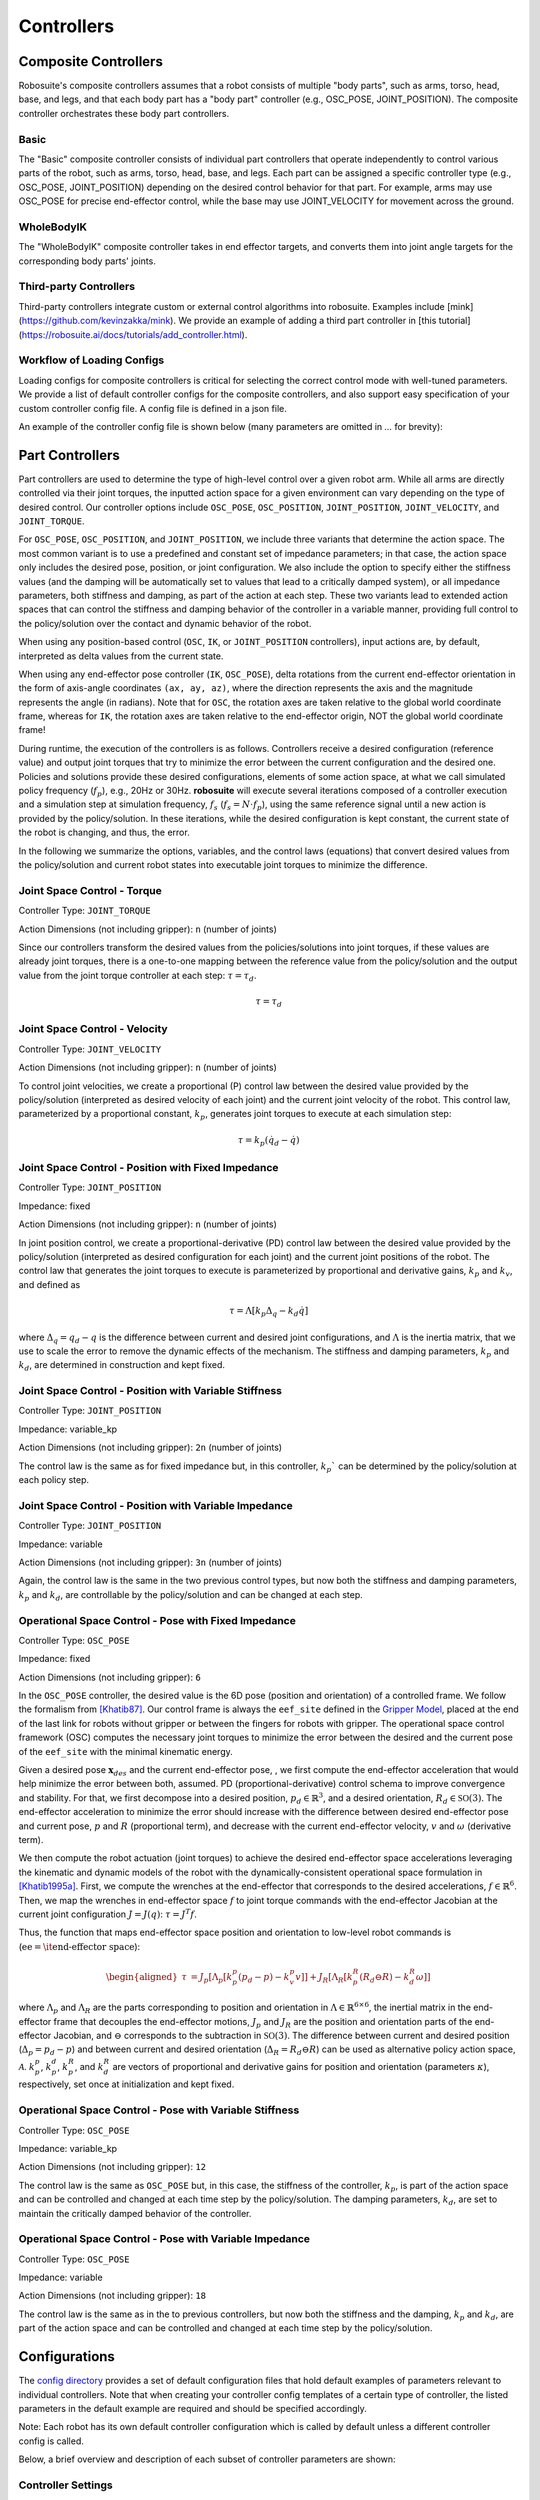 Controllers
==============

Composite Controllers
---------------------

Robosuite's composite controllers assumes that a robot consists of multiple "body parts", such as arms, torso, head, base, and legs, and that each body part has
a "body part" controller (e.g., OSC_POSE, JOINT_POSITION). The composite controller orchestrates these body part controllers.

Basic
******

The "Basic" composite controller consists of individual part controllers that operate independently to control various parts of the robot, such as arms, torso, head, base, and legs.
Each part can be assigned a specific controller type (e.g., OSC_POSE, JOINT_POSITION) depending on the desired control behavior for that part. 
For example, arms may use OSC_POSE for precise end-effector control, while the base may use JOINT_VELOCITY for movement across the ground. 


WholeBodyIK
*************

The "WholeBodyIK" composite controller takes in end effector targets, and converts them into joint angle targets for the corresponding body parts' joints.


Third-party Controllers
***********************

Third-party controllers integrate custom or external control algorithms into robosuite. Examples include [mink](https://github.com/kevinzakka/mink). We provide 
an example of adding a third part controller in [this tutorial](https://robosuite.ai/docs/tutorials/add_controller.html).


Workflow of Loading Configs
****************************
Loading configs for composite controllers is critical for selecting the correct control mode with well-tuned parameters. We provide a list of default controller configs for the composite controllers, and also support easy specification of your custom controller config file. A config file is defined in a json file. 

An example of the controller config file is shown below (many parameters are omitted in `...` for brevity):

.. toggle::

    Example for defining BASIC controller.

    .. code-block:: json

        {
        "type": "BASIC",
        "body_parts": {
            "arms": {
                "right": {
                    "type": "OSC_POSE",
                    "input_max": 1,
                    "input_min": -1,
                    "output_max": [0.05, 0.05, 0.05, 0.5, 0.5, 0.5],
                    "output_min": [-0.05, -0.05, -0.05, -0.5, -0.5, -0.5],
                    "kp": 150,
                    ...
                },
                "left": {
                    "type": "OSC_POSE",
                    ...
                }
            },
            "torso": {
                "type" : "JOINT_POSITION",
                ...
            },
            "head": {
                "type" : "JOINT_POSITION",
                ...
            },
            "base": {
                "type": "JOINT_VELOCITY",
                ...
            },
            "legs": {
                "type": "JOINT_POSITION",
                ...
            }
            }
        }



Part Controllers
------------------ 

Part controllers are used to determine the type of high-level control over a given robot arm. While all arms are directly controlled via their joint torques, the inputted action space for a given environment can vary depending on the type of desired control. Our controller options include ``OSC_POSE``, ``OSC_POSITION``, ``JOINT_POSITION``, ``JOINT_VELOCITY``, and ``JOINT_TORQUE``.

For ``OSC_POSE``, ``OSC_POSITION``, and ``JOINT_POSITION``, we include three variants that determine the action space. The most common variant is to use a predefined and constant set of impedance parameters; in that case, the action space only includes the desired pose, position, or joint configuration. We also include the option to specify either the stiffness values (and the damping will be automatically set to values that lead to a critically damped system), or all impedance parameters, both stiffness and damping, as part of the action at each step. These two variants lead to extended action spaces that can control the stiffness and damping behavior of the controller in a variable manner, providing full control to the policy/solution over the contact and dynamic behavior of the robot.

When using any position-based control (``OSC``, ``IK``, or ``JOINT_POSITION`` controllers), input actions are, by default,
interpreted as delta values from the current state.

When using any end-effector pose controller (``IK``, ``OSC_POSE``), delta rotations from the current end-effector orientation
in the form of axis-angle coordinates ``(ax, ay, az)``, where the direction represents the axis and the magnitude
represents the angle (in radians). Note that for ``OSC``, the rotation axes are taken relative to the global world
coordinate frame, whereas for ``IK``, the rotation axes are taken relative to the end-effector origin, NOT the global world coordinate frame!

During runtime, the execution of the controllers is as follows. Controllers receive a desired configuration (reference value) and output joint torques that try to minimize the error between the current configuration and the desired one. Policies and solutions provide these desired configurations, elements of some action space, at what we call simulated policy frequency (:math:`f_{p}`), e.g., 20Hz or 30Hz. **robosuite** will execute several iterations composed of a controller execution and a simulation step at simulation frequency, :math:`f_s` (:math:`f_s = N\cdot f_p`), using the same reference signal until a new action is provided by the policy/solution. In these iterations, while the desired configuration is kept constant, the current state of the robot is changing, and thus, the error.

In the following we summarize the options, variables, and the control laws (equations) that convert desired values from the policy/solution and current robot states into executable joint torques to minimize the difference.

Joint Space Control - Torque
*********************************
Controller Type: ``JOINT_TORQUE``

Action Dimensions (not including gripper): ``n`` (number of joints)

Since our controllers transform the desired values from the policies/solutions into joint torques, if these values are already joint torques, there is a one-to-one mapping between the reference value from the policy/solution and the output value from the joint torque controller at each step: :math:`\tau = \tau_d`.

.. math::
    \begin{equation}
    \tau = \tau_d
    \end{equation}

Joint Space Control - Velocity
*********************************
Controller Type: ``JOINT_VELOCITY``

Action Dimensions (not including gripper): ``n`` (number of joints)

To control joint velocities, we create a proportional (P) control law between the desired value provided by the policy/solution (interpreted as desired velocity of each joint) and the current joint velocity of the robot. This control law, parameterized by a proportional constant, :math:`k_p`, generates joint torques to execute at each simulation step:

.. math::
    \tau = k_p (\dot{q}_d - \dot{q})


Joint Space Control - Position with Fixed Impedance
********************************************************
Controller Type: ``JOINT_POSITION``

Impedance: fixed

Action Dimensions (not including gripper): ``n`` (number of joints)

In joint position control, we create a proportional-derivative (PD) control law between the desired value provided by the policy/solution (interpreted as desired configuration for each joint) and the current joint positions of the robot. The control law that generates the joint torques to execute is parameterized by proportional and derivative gains, :math:`k_p` and :math:`k_v`, and defined as

.. math::
    \begin{equation}
    \tau = \Lambda \left[k_p \Delta_q - k_d\dot{q}\right]
    \end{equation} 

where :math:`\Delta_q  = q_d - q` is the difference between current and desired joint configurations, and :math:`\Lambda` is the inertia matrix, that we use to scale the error to remove the dynamic effects of the mechanism. The stiffness and damping parameters, :math:`k_p` and :math:`k_d`, are determined in construction and kept fixed.

Joint Space Control - Position with Variable Stiffness
***********************************************************
Controller Type: ``JOINT_POSITION``

Impedance: variable_kp

Action Dimensions (not including gripper): ``2n`` (number of joints)

The control law is the same as for fixed impedance but, in this controller, :math:`k_p`` can be determined by the policy/solution at each policy step.

Joint Space Control - Position with Variable Impedance
***********************************************************
Controller Type: ``JOINT_POSITION``

Impedance: variable

Action Dimensions (not including gripper): ``3n`` (number of joints)

Again, the control law is the same in the two previous control types, but now both the stiffness and damping parameters, :math:`k_p` and :math:`k_d`, are controllable by the policy/solution and can be changed at each step.

Operational Space Control - Pose with Fixed Impedance
**********************************************************
Controller Type: ``OSC_POSE``

Impedance: fixed

Action Dimensions (not including gripper): ``6``

In the ``OSC_POSE`` controller, the desired value is the 6D pose (position and orientation) of a controlled frame. We follow the formalism from `[Khatib87] <https://ieeexplore.ieee.org/document/1087068>`_. Our control frame is always the ``eef_site`` defined in the `Gripper Model <https://robosuite.ai/docs/modeling/robot_model.html#gripper-model>`_, placed at the end of the last link for robots without gripper or between the fingers for robots with gripper. The operational space control framework (OSC) computes the necessary joint torques to minimize the error between the desired and the current pose of the ``eef_site`` with the minimal kinematic energy. 

Given a desired pose :math:`\mathbf{x}_{\mathit{des}}` and the current end-effector pose, , we first compute the end-effector acceleration that would help minimize the error between both, assumed. PD (proportional-derivative) control schema to improve convergence and stability. For that, we first decompose into a desired position, :math:`p_d \in \mathbb{R}^3`, and a desired orientation, :math:`R_d \in \mathbb{SO}(3)`. The end-effector acceleration to minimize the error should increase with the difference between desired end-effector pose and current pose, :math:`p` and :math:`R` (proportional term), and decrease with the current end-effector velocity, :math:`v` and :math:`\omega` (derivative term).

We then compute the robot actuation (joint torques) to achieve the desired end-effector space accelerations leveraging the kinematic and dynamic models of the robot with the dynamically-consistent operational space formulation in `[Khatib1995a] <https://journals.sagepub.com/doi/10.1177/027836499501400103>`_. First, we compute the wrenches at the end-effector that corresponds to the desired accelerations, :math:`{f}\in\mathbb{R}^{6}`.
Then, we map the wrenches in end-effector space :math:`{f}` to joint torque commands with the end-effector Jacobian at the current joint configuration :math:`J=J(q)`: :math:`\tau = J^T{f}`. 

Thus, the function that maps end-effector space position and orientation to low-level robot commands is (:math:`\textrm{ee} = \textrm{\it end-effector space}`):

.. math::

    \begin{equation}
    \begin{aligned}
    \tau &= J_p[\Lambda_p[k_p^p (p_d - p) - k_v^p v]] + J_R[\Lambda_R\left[k_p^R(R_d \ominus R) - k_d^R \omega \right]]
    \end{aligned}
    \end{equation}

where :math:`\Lambda_p` and :math:`\Lambda_R` are the parts corresponding to position and orientation in :math:`\Lambda \in \mathbb{R}^{6\times6}`, the inertial matrix in the end-effector frame that decouples the end-effector motions, :math:`J_p` and :math:`J_R` are the position and orientation parts of the end-effector Jacobian, and :math:`\ominus` corresponds to the subtraction in :math:`\mathbb{SO}(3)`. The difference between current and desired position (:math:`\Delta_p= p_d - p`) and between current and desired orientation (:math:`\Delta_R = R_d \ominus R`) can be used as alternative policy action space, :math:`\mathcal{A}`. :math:`k_p^p`, :math:`k_p^d`, :math:`k_p^R`, and :math:`k_d^R` are vectors of proportional and derivative gains for position and orientation (parameters :math:`\kappa`), respectively, set once at initialization and kept fixed.

Operational Space Control - Pose with Variable Stiffness
*************************************************************
Controller Type: ``OSC_POSE``

Impedance: variable_kp

Action Dimensions (not including gripper): ``12``

The control law is the same as ``OSC_POSE`` but, in this case, the stiffness of the controller, :math:`k_p`, is part of the action space and can be controlled and changed at each time step by the policy/solution. The damping parameters, :math:`k_d`, are set to maintain the critically damped behavior of the controller.

Operational Space Control - Pose with Variable Impedance
*********************************************************
Controller Type: ``OSC_POSE``

Impedance: variable

Action Dimensions (not including gripper): ``18``

The control law is the same as in the to previous controllers, but now both the stiffness and the damping, :math:`k_p` and :math:`k_d`, are part of the action space and can be controlled and changed at each time step by the policy/solution. 


Configurations
---------------

The `config directory <https://github.com/ARISE-Initiative/robosuite/tree/master/robosuite/controllers/config>`_ provides a set of default configuration files that hold default examples of parameters relevant to individual controllers. Note that when creating your controller config templates of a certain type of controller, the listed parameters in the default example are required and should be specified accordingly.

Note: Each robot has its own default controller configuration which is called by default unless a different controller config is called.

Below, a brief overview and description of each subset of controller parameters are shown:

Controller Settings  
********************
* ``type``: Type of controller to control. Can be ``OSC_POSE``, ``OSC_POSITION``, ``IK_POSE``, ``JOINT_POSITION``, ``JOINT_VELOCITY``, or ``JOINT_TORQUE``
* ``interpolation``: If not ``null``, specified type of interpolation to use between desired actions. Currently only ``linear`` is supported.
* ``ramp_ratio``: If using ``linear`` interpolation, specifies the proportion of allotted timesteps (value from [0, 1]) over which to execute the interpolated commands.
* ``{...}_limits``: Limits for that specific controller. E.g.: for a ``JOINT_POSITION``, the relevant limits are its joint positions, ``qpos_limits`` . Can be either a 2-element list (same min/max limits across entire relevant space), or a list of lists (specific limits for each component)
* ``ik_{pos, ori}_limit``: Only applicable for IK controller. Limits the magnitude of the desired relative change in position / orientation.
* ``{input,output}_{min,max}``: Scaling ranges for mapping action space inputs into controller inputs. Settings these limits will automatically clip the action space input to be within the ``input_{min,max}`` before mapping the requested value into the specified ``output_{min,max}`` range. Can be either a scalar (same limits across entire action space), or a list (specific limits for each action component)
* ``kp``: Where relevant, specifies the proportional gain for the controller. Can be either be a scalar (same value for all controller dimensions), or a list (specific values for each dimension)
* ``damping_ratio``: Where relevant, specifies the damping ratio constant for the controller.
* ``impedance_mode``: For impedance-based controllers (``OSC_*``, ``JOINT_POSITION``), determines the impedance mode for the controller, i.e. the nature of the impedance parameters. It can be ``fixed``, ``variable``, or ``variable_kp`` (kd is adjusted to provide critically damped behavior).
* ``kp_limits, damping_ratio_limits``: Only relevant if ``impedance_mode`` is set to ``variable`` or ``variable_kp``. Sets the limits for the resulting action space for variable impedance gains.
* ``control_delta``: Only relevant for ``OSC_POSE`` or ``OSC_POSITION`` controllers. ``true`` interprets input actions as delta values from the current robot end-effector position. Otherwise, assumed to be absolute (global) values
* ``uncouple_pos_ori``: Only relevant for ``OSC_POSE``. ``true`` decouples the desired position and orientation torques when executing the controller

Loading a Controller
---------------------
By default, user will use the `load_composite_controller_config()` method to create a controller configuration.

Using a Default Controller Configuration
*****************************************
Any controller can be used with its default configuration, and can be easily loaded into a given environment by calling its name as shown below (where ``controller`` is one of acceptable controller ``type`` strings):

.. code-block:: python

    import robosuite as suite
    from robosuite import load_composite_controller_config

    # Load the desired controller config with default Basic controller
    config = load_composite_controller_config(controller="BASIC")

    # Create environment
    env = suite.make("Lift", robots="Panda", controller_configs=config, ... )


Using a Custom Controller Configuration
****************************************
A custom controller configuration can also be used by simply creating a new config (``.json``) file with the relevant parameters as specified above. All robosuite environments have an optional ``controller_configs`` argument that can be used to pass in specific controller settings. Note that this is expected to be a ``dict``, so the new configuration must be read in and parsed as a ``dict`` before passing it during the environment ``robosuite.make(...)`` call. A brief example script showing how to import a custom controller configuration is shown below.


.. code-block:: python

    import robosuite as suite
    from robosuite import load_composite_controller_config

    # Path to config file
    controller_fpath = "/your/custom/config/filepath/here/filename.json"

    # Import the file as a dict
    config = load_composite_controller_config(controller=controller_fpath)

    # Create environment
    env = suite.make("Lift", robots="Panda", controller_configs=config, ... )


